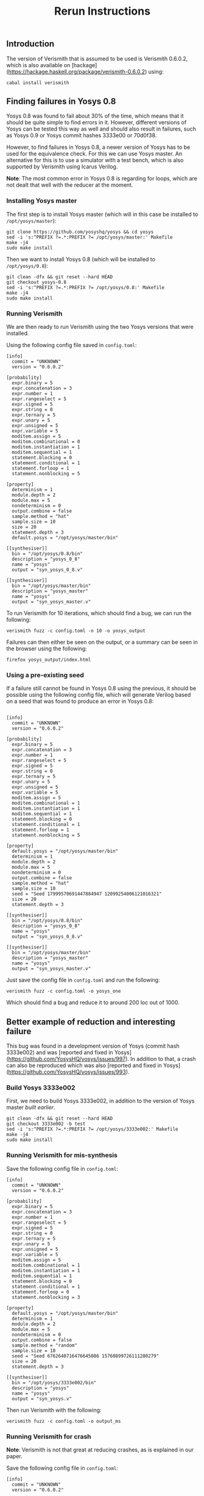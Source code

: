 #+TITLE: Rerun Instructions

** Introduction

The version of Verismith that is assumed to be used is Verismith 0.6.0.2, which is also available on [hackage](https://hackage.haskell.org/package/verismith-0.6.0.2) using:

#+begin_src
cabal install verismith
#+end_src

** Finding failures in Yosys 0.8

Yosys 0.8 was found to fail about 30% of the time, which means that it should be quite simple to find errors in it. However, different versions of Yosys can be tested this way as well and should also result in failures, such as Yosys 0.9 or Yosys commit hashes 3333e00 or 70d0f38.

However, to find failures in Yosys 0.8, a newer version of Yosys has to be used for the equivalence check. For this we can use Yosys master. An alternative for this is to use a simulator with a test bench, which is also supported by Verismith using Icarus Verilog.

*Note*: The most common error in Yosys 0.8 is regarding for loops, which are not dealt that well with the reducer at the moment.

*** Installing Yosys master

The first step is to install Yosys master (which will in this case be installed to ~/opt/yosys/master~):

#+begin_src
git clone https://github.com/yosyshq/yosys && cd yosys
sed -i 's:^PREFIX ?=.*:PREFIX ?= /opt/yosys/master:' Makefile
make -j4
sudo make install
#+end_src

Then we want to install Yosys 0.8 (which will be installed to ~/opt/yosys/0.8~):

#+begin_src 
git clean -dfx && git reset --hard HEAD
git checkout yosys-0.8
sed -i 's:^PREFIX ?=.*:PREFIX ?= /opt/yosys/0.8:' Makefile
make -j4
sudo make install
#+end_src

*** Running Verismith

We are then ready to run Verismith using the two Yosys versions that were installed.

Using the following config file saved in ~config.toml~:

#+begin_src
[info]
  commit = "UNKNOWN"
  version = "0.6.0.2"

[probability]
  expr.binary = 5
  expr.concatenation = 3
  expr.number = 1
  expr.rangeselect = 5
  expr.signed = 5
  expr.string = 0
  expr.ternary = 5
  expr.unary = 5
  expr.unsigned = 5
  expr.variable = 5
  moditem.assign = 5
  moditem.combinational = 0
  moditem.instantiation = 1
  moditem.sequential = 1
  statement.blocking = 0
  statement.conditional = 1
  statement.forloop = 1
  statement.nonblocking = 5

[property]
  determinism = 1
  module.depth = 2
  module.max = 5
  nondeterminism = 0
  output.combine = false
  sample.method = "hat"
  sample.size = 10
  size = 20
  statement.depth = 3
  default.yosys = "/opt/yosys/master/bin"

[[synthesiser]]
  bin = "/opt/yosys/0.8/bin"
  description = "yosys_0_8"
  name = "yosys"
  output = "syn_yosys_0_8.v"

[[synthesiser]]
  bin = "/opt/yosys/master/bin"
  description = "yosys_master"
  name = "yosys"
  output = "syn_yosys_master.v"
#+end_src

To run Verismith for 10 iterations, which should find a bug, we can run the following:

#+begin_src
verismith fuzz -c config.toml -n 10 -o yosys_output
#+end_src

Failures can then either be seen on the output, or a summary can be seen in the browser using the following:

#+begin_src 
firefox yosys_output/index.html
#+end_src

*** Using a pre-existing seed

If a failure still cannot be found in Yosys 0.8 using the previous, it should be possible using the following config file, which will generate Verilog based on a seed that was found to produce an error in Yosys 0.8:

#+begin_src

[info]
  commit = "UNKNOWN"
  version = "0.6.0.2"

[probability]
  expr.binary = 5
  expr.concatenation = 3
  expr.number = 1
  expr.rangeselect = 5
  expr.signed = 5
  expr.string = 0
  expr.ternary = 5
  expr.unary = 5
  expr.unsigned = 5
  expr.variable = 5
  moditem.assign = 5
  moditem.combinational = 1
  moditem.instantiation = 1
  moditem.sequential = 1
  statement.blocking = 0
  statement.conditional = 1
  statement.forloop = 1
  statement.nonblocking = 5

[property]
  default.yosys = "/opt/yosys/master/bin"
  determinism = 1
  module.depth = 2
  module.max = 5
  nondeterminism = 0
  output.combine = false
  sample.method = "hat"
  sample.size = 10
  seed = "Seed 17999570691447884947 12099254006121016321"
  size = 20
  statement.depth = 3

[[synthesiser]]
  bin = "/opt/yosys/0.8/bin"
  description = "yosys_0_8"
  name = "yosys"
  output = "syn_yosys_0_8.v"

[[synthesiser]]
  bin = "/opt/yosys/master/bin"
  description = "yosys_master"
  name = "yosys"
  output = "syn_yosys_master.v"
#+end_src

Just save the config file in ~config.toml~ and run the following:

#+begin_src 
verismith fuzz -c config.toml -o yosys_one
#+end_src

Which should find a bug and reduce it to around 200 loc out of 1000.
** Better example of reduction and interesting failure

This bug was found in a development version of Yosys (commit hash 3333e002) and was [reported and fixed in Yosys](https://github.com/YosysHQ/yosys/issues/997). In addition to that, a crash can also be reproduced which was also [reported and fixed in Yosys](https://github.com/YosysHQ/yosys/issues/993).

*** Build Yosys 3333e002

First, we need to build Yosys 3333e002, in addition to the version of Yosys master [[*Installing Yosys master][built earlier]].

#+begin_src
git clean -dfx && git reset --hard HEAD
git checkout 3333e002 -b test
sed -i 's:^PREFIX ?=.*:PREFIX ?= /opt/yosys/3333e002:' Makefile
make -j4
sudo make install
#+end_src

*** Running Verismith for mis-synthesis

Save the following config file in ~config.toml~:

#+begin_src
[info]
  commit = "UNKNOWN"
  version = "0.6.0.2"

[probability]
  expr.binary = 5
  expr.concatenation = 3
  expr.number = 1
  expr.rangeselect = 5
  expr.signed = 5
  expr.string = 0
  expr.ternary = 5
  expr.unary = 5
  expr.unsigned = 5
  expr.variable = 5
  moditem.assign = 5
  moditem.combinational = 1
  moditem.instantiation = 1
  moditem.sequential = 1
  statement.blocking = 0
  statement.conditional = 1
  statement.forloop = 0
  statement.nonblocking = 3

[property]
  default.yosys = "/opt/yosys/master/bin"
  determinism = 1
  module.depth = 2
  module.max = 5
  nondeterminism = 0
  output.combine = false
  sample.method = "random"
  sample.size = 10
  seed = "Seed 6762640716476645086 15760899726111280279"
  size = 20
  statement.depth = 3

[[synthesiser]]
  bin = "/opt/yosys/3333e002/bin"
  description = "yosys"
  name = "yosys"
  output = "syn_yosys.v"
#+end_src

Then run Verismith with the following:

#+begin_src 
verismith fuzz -c config.toml -o output_ms
#+end_src

*** Running Verismith for crash

*Note*: Verismith is not that great at reducing crashes, as is explained in our paper.

Save the following config file in ~config.toml~:

#+begin_src
[info]
  commit = "UNKNOWN"
  version = "0.6.0.2"

[probability]
  expr.binary = 5
  expr.concatenation = 3
  expr.number = 1
  expr.rangeselect = 5
  expr.signed = 5
  expr.string = 0
  expr.ternary = 5
  expr.unary = 5
  expr.unsigned = 5
  expr.variable = 5
  moditem.assign = 5
  moditem.combinational = 1
  moditem.instantiation = 1
  moditem.sequential = 1
  statement.blocking = 0
  statement.conditional = 1
  statement.forloop = 0
  statement.nonblocking = 3

[property]
  default.yosys = "/opt/yosys/master/bin"
  determinism = 1
  module.depth = 2
  module.max = 5
  nondeterminism = 0
  output.combine = false
  sample.method = "random"
  sample.size = 10
  seed = "Seed 10125302424574354942 828176532243040297"
  size = 20
  statement.depth = 3

[[synthesiser]]
  bin = "/opt/yosys/3333e002/bin"
  description = "yosys"
  name = "yosys"
  output = "syn_yosys.v"
#+end_src

Then run Verismith with the following:

#+begin_src 
verismith fuzz -c config.toml -o output_c
#+end_src

